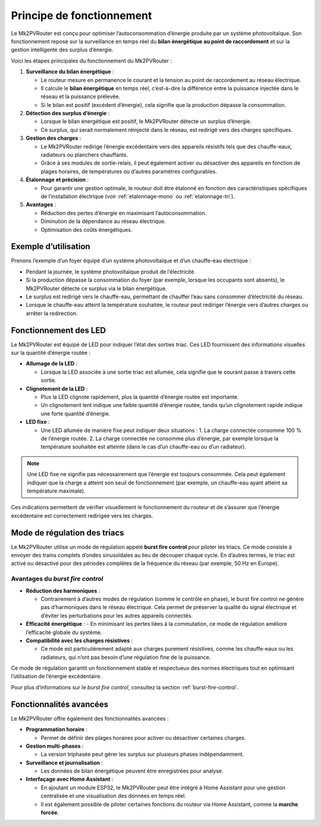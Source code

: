 .. _principe-fonctionnement:

Principe de fonctionnement
==========================

Le Mk2PVRouter est conçu pour optimiser l’autoconsommation d’énergie produite par un système photovoltaïque. Son fonctionnement repose sur la surveillance en temps réel du **bilan énergétique au point de raccordement** et sur la gestion intelligente des surplus d’énergie.

| Voici les étapes principales du fonctionnement du Mk2PVRouter :

1. **Surveillance du bilan énergétique** :

   - Le routeur mesure en permanence le courant et la tension au point de raccordement au réseau électrique.
   - Il calcule le **bilan énergétique** en temps réel, c’est-à-dire la différence entre la puissance injectée dans le réseau et la puissance prélevée.
   - Si le bilan est positif (excédent d’énergie), cela signifie que la production dépasse la consommation.

2. **Détection des surplus d’énergie** :

   - Lorsque le bilan énergétique est positif, le Mk2PVRouter détecte un surplus d’énergie.
   - Ce surplus, qui serait normalement réinjecté dans le réseau, est redirigé vers des charges spécifiques.

3. **Gestion des charges** :

   - Le Mk2PVRouter redirige l’énergie excédentaire vers des appareils résistifs tels que des chauffe-eaux, radiateurs ou planchers chauffants.
   - Grâce à ses modules de sortie-relais, il peut également activer ou désactiver des appareils en fonction de plages horaires, de températures ou d’autres paramètres configurables.

4. **Étalonnage et précision** :

   - Pour garantir une gestion optimale, le routeur doit être étalonné en fonction des caractéristiques spécifiques de l’installation électrique (voir :ref:`etalonnage-mono` ou :ref:`etalonnage-tri`).

5. **Avantages** :

   - Réduction des pertes d’énergie en maximisant l’autoconsommation.
   - Diminution de la dépendance au réseau électrique.
   - Optimisation des coûts énergétiques.

.. graphviz:: principe-fonctionnement.dot
   :align: center
   :alt: Schéma de fonctionnement du Mk2PVRouter
   :caption: Schéma illustrant le fonctionnement du Mk2PVRouter.

Exemple d’utilisation
---------------------

| Prenons l’exemple d’un foyer équipé d’un système photovoltaïque et d’un chauffe-eau électrique :

- Pendant la journée, le système photovoltaïque produit de l’électricité.
- Si la production dépasse la consommation du foyer (par exemple, lorsque les occupants sont absents), le Mk2PVRouter détecte ce surplus via le bilan énergétique.
- Le surplus est redirigé vers le chauffe-eau, permettant de chauffer l’eau sans consommer d’électricité du réseau.
- Lorsque le chauffe-eau atteint la température souhaitée, le routeur peut rediriger l’énergie vers d’autres charges ou arrêter la redirection.

Fonctionnement des LED
----------------------

Le Mk2PVRouter est équipé de LED pour indiquer l’état des sorties triac. Ces LED fournissent des informations visuelles sur la quantité d’énergie routée :

- **Allumage de la LED** :
  
  - Lorsque la LED associée à une sortie triac est allumée, cela signifie que le courant passe à travers cette sortie.
  
- **Clignotement de la LED** :
  
  - Plus la LED clignote rapidement, plus la quantité d’énergie routée est importante.
  - Un clignotement lent indique une faible quantité d’énergie routée, tandis qu’un clignotement rapide indique une forte quantité d’énergie.
  
- **LED fixe** :
  
  - Une LED allumée de manière fixe peut indiquer deux situations :
    1. La charge connectée consomme 100 % de l’énergie routée.
    2. La charge connectée ne consomme plus d’énergie, par exemple lorsque la température souhaitée est atteinte (dans le cas d’un chauffe-eau ou d’un radiateur).

.. note::
   Une LED fixe ne signifie pas nécessairement que l’énergie est toujours consommée. Cela peut également indiquer que la charge a atteint son seuil de fonctionnement (par exemple, un chauffe-eau ayant atteint sa température maximale).

Ces indications permettent de vérifier visuellement le fonctionnement du routeur et de s’assurer que l’énergie excédentaire est correctement redirigée vers les charges.

Mode de régulation des triacs
-----------------------------

Le Mk2PVRouter utilise un mode de régulation appelé **burst fire control** pour piloter les triacs. Ce mode consiste à envoyer des trains complets d’ondes sinusoïdales au lieu de découper chaque cycle. En d’autres termes, le triac est activé ou désactivé pour des périodes complètes de la fréquence du réseau (par exemple, 50 Hz en Europe).

Avantages du *burst fire control*
~~~~~~~~~~~~~~~~~~~~~~~~~~~~~~~~~

- **Réduction des harmoniques** :

  - Contrairement à d’autres modes de régulation (comme le contrôle en phase), le burst fire control ne génère pas d’harmoniques dans le réseau électrique. Cela permet de préserver la qualité du signal électrique et d’éviter les perturbations pour les autres appareils connectés.  

- **Efficacité énergétique** :
  - En minimisant les pertes liées à la commutation, ce mode de régulation améliore l’efficacité globale du système.

- **Compatibilité avec les charges résistives** :

  - Ce mode est particulièrement adapté aux charges purement résistives, comme les chauffe-eaux ou les radiateurs, qui n’ont pas besoin d’une régulation fine de la puissance.

Ce mode de régulation garantit un fonctionnement stable et respectueux des normes électriques tout en optimisant l’utilisation de l’énergie excédentaire.

Pour plus d’informations sur le *burst fire control*, consultez la section :ref:`burst-fire-control`.

Fonctionnalités avancées
------------------------

Le Mk2PVRouter offre également des fonctionnalités avancées :

- **Programmation horaire** :
  
  - Permet de définir des plages horaires pour activer ou désactiver certaines charges.

- **Gestion multi-phases** :

  - La version triphasée peut gérer les surplus sur plusieurs phases indépendamment.

- **Surveillance et journalisation** :

  - Les données de bilan énergétique peuvent être enregistrées pour analyse.

- **Interfaçage avec Home Assistant** :

  - En ajoutant un module ESP32, le Mk2PVRouter peut être intégré à Home Assistant pour une gestion centralisée et une visualisation des données en temps réel.
  - Il est également possible de piloter certaines fonctions du routeur via Home Assistant, comme la **marche forcée**.